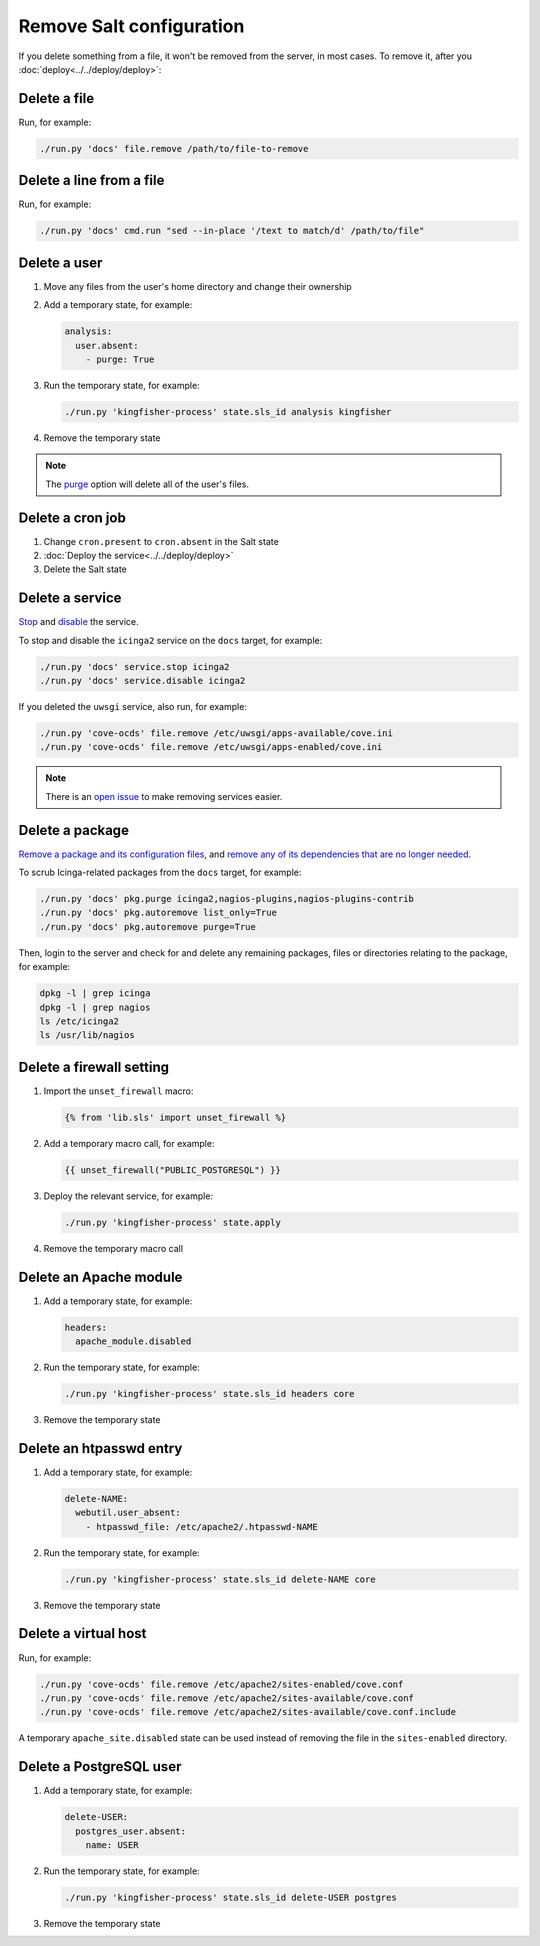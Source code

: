 Remove Salt configuration
=========================

If you delete something from a file, it won't be removed from the server, in most cases. To remove it, after you :doc:`deploy<../../deploy/deploy>`:

Delete a file
-------------

Run, for example:

.. code-block:: bash

   ./run.py 'docs' file.remove /path/to/file-to-remove

Delete a line from a file
-------------------------

Run, for example:

.. code-block:: bash

   ./run.py 'docs' cmd.run "sed --in-place '/text to match/d' /path/to/file"

Delete a user
-------------

#. Move any files from the user's home directory and change their ownership

#. Add a temporary state, for example:

   .. code-block:: yaml

      analysis:
        user.absent:
          - purge: True

#. Run the temporary state, for example:

   .. code-block:: bash

      ./run.py 'kingfisher-process' state.sls_id analysis kingfisher

#. Remove the temporary state

.. note::

   The `purge <https://docs.saltproject.io/en/latest/ref/states/all/salt.states.user.html#salt.states.user.absent>`__ option will delete all of the user's files.

Delete a cron job
-----------------

#. Change ``cron.present`` to ``cron.absent`` in the Salt state
#. :doc:`Deploy the service<../../deploy/deploy>`
#. Delete the Salt state

Delete a service
----------------

`Stop <https://docs.saltproject.io/en/latest/ref/modules/all/salt.modules.upstart_service.html#salt.modules.upstart_service.stop>`__ and `disable <https://docs.saltproject.io/en/latest/ref/modules/all/salt.modules.upstart_service.html#salt.modules.upstart_service.disable>`__ the service.

To stop and disable the ``icinga2`` service on the ``docs`` target, for example:

.. code-block:: bash

   ./run.py 'docs' service.stop icinga2
   ./run.py 'docs' service.disable icinga2

If you deleted the ``uwsgi`` service, also run, for example:

.. code-block:: bash

   ./run.py 'cove-ocds' file.remove /etc/uwsgi/apps-available/cove.ini
   ./run.py 'cove-ocds' file.remove /etc/uwsgi/apps-enabled/cove.ini

.. note::

   There is an `open issue <https://github.com/open-contracting/deploy/issues/211>`__ to make removing services easier.

Delete a package
----------------

`Remove a package and its configuration files <https://docs.saltproject.io/en/latest/ref/modules/all/salt.modules.aptpkg.html#salt.modules.aptpkg.purge>`__, and `remove any of its dependencies that are no longer needed <https://docs.saltproject.io/en/latest/ref/modules/all/salt.modules.aptpkg.html#salt.modules.aptpkg.autoremove>`__.

To scrub Icinga-related packages from the ``docs`` target, for example:

.. code-block:: bash

   ./run.py 'docs' pkg.purge icinga2,nagios-plugins,nagios-plugins-contrib
   ./run.py 'docs' pkg.autoremove list_only=True
   ./run.py 'docs' pkg.autoremove purge=True

Then, login to the server and check for and delete any remaining packages, files or directories relating to the package, for example:

.. code-block:: bash

   dpkg -l | grep icinga
   dpkg -l | grep nagios
   ls /etc/icinga2
   ls /usr/lib/nagios

.. _delete-firewall-setting:

Delete a firewall setting
-------------------------

#. Import the ``unset_firewall`` macro:

   .. code-block:: jinja

      {% from 'lib.sls' import unset_firewall %}

#. Add a temporary macro call, for example:

   .. code-block:: jinja

      {{ unset_firewall("PUBLIC_POSTGRESQL") }}

#. Deploy the relevant service, for example:

   .. code-block:: bash

      ./run.py 'kingfisher-process' state.apply

#. Remove the temporary macro call

.. _delete-apache-module:

Delete an Apache module
-----------------------

#. Add a temporary state, for example:

   .. code-block:: yaml

      headers:
        apache_module.disabled

#. Run the temporary state, for example:

   .. code-block:: bash

      ./run.py 'kingfisher-process' state.sls_id headers core

#. Remove the temporary state

.. _delete-htpasswd-entry:

Delete an htpasswd entry
------------------------

#. Add a temporary state, for example:

   .. code-block:: yaml

      delete-NAME:
        webutil.user_absent:
          - htpasswd_file: /etc/apache2/.htpasswd-NAME

#. Run the temporary state, for example:

   .. code-block:: bash

      ./run.py 'kingfisher-process' state.sls_id delete-NAME core

#. Remove the temporary state

.. _delete-virtual-host:

Delete a virtual host
---------------------

Run, for example:

.. code-block:: bash

   ./run.py 'cove-ocds' file.remove /etc/apache2/sites-enabled/cove.conf
   ./run.py 'cove-ocds' file.remove /etc/apache2/sites-available/cove.conf
   ./run.py 'cove-ocds' file.remove /etc/apache2/sites-available/cove.conf.include

A temporary ``apache_site.disabled`` state can be used instead of removing the file in the ``sites-enabled`` directory.

.. _delete-postgresql-user:

Delete a PostgreSQL user
------------------------

#. Add a temporary state, for example:

   .. code-block:: yaml

      delete-USER:
        postgres_user.absent:
          name: USER

#. Run the temporary state, for example:

   .. code-block:: bash

      ./run.py 'kingfisher-process' state.sls_id delete-USER postgres

#. Remove the temporary state
